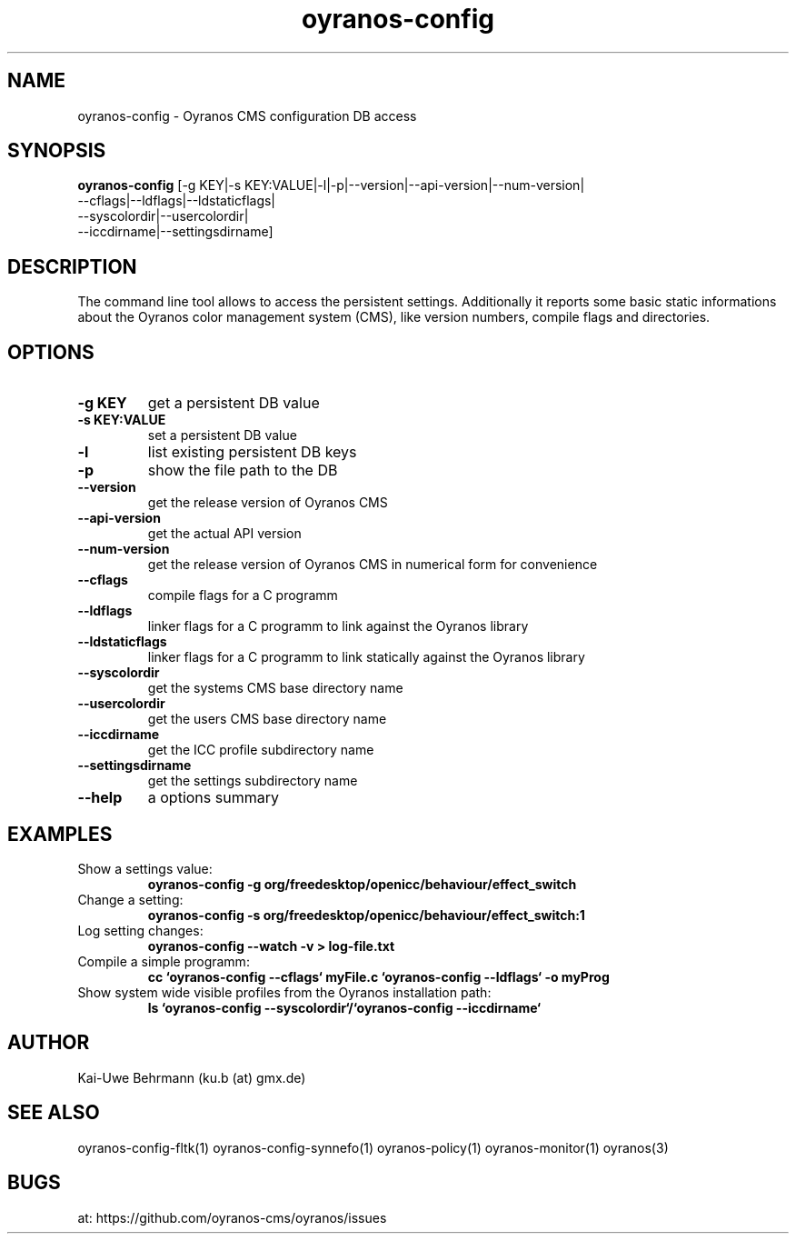 .TH "oyranos-config" 1 "Noveber 14, 2017" "User Commands"
.SH NAME
oyranos-config \- Oyranos CMS configuration DB access
.SH SYNOPSIS
.B oyranos-config
[-g KEY|-s KEY:VALUE|-l|-p|--version|--api-version|--num-version|
 --cflags|--ldflags|--ldstaticflags|
 --syscolordir|--usercolordir|
 --iccdirname|--settingsdirname]
.SH DESCRIPTION
The command line tool allows to access the persistent settings. Additionally it reports some basic static informations about the Oyranos color management system (CMS), like version numbers, compile flags and directories.
.SH OPTIONS
.TP
.B \-g KEY
get a persistent DB value
.TP
.B \-s KEY:VALUE
set a persistent DB value
.TP
.B \-l
list existing persistent DB keys
.TP
.B \-p
show the file path to the DB
.TP
.B \--version
get the release version of Oyranos CMS
.TP
.B \--api-version
get the actual API version
.TP
.B \--num-version
get the release version of Oyranos CMS in numerical form for convenience
.TP
.B \--cflags
compile flags for a C programm
.TP
.B \--ldflags
linker flags for a C programm to link against the Oyranos library
.TP
.B \--ldstaticflags
linker flags for a C programm to link statically against the Oyranos library
.TP
.B \--syscolordir
get the systems CMS base directory name
.TP
.B \--usercolordir
get the users CMS base directory name
.TP
.B \--iccdirname
get the ICC profile subdirectory name
.TP
.B \--settingsdirname
get the settings subdirectory name
.TP
.B \--help
a options summary
.SH EXAMPLES
.TP
Show a settings value:
.B oyranos-config -g org/freedesktop/openicc/behaviour/effect_switch
.PP
.TP
Change a setting:
.B oyranos-config -s org/freedesktop/openicc/behaviour/effect_switch:1
.PP
.TP
Log setting changes:
.B oyranos-config --watch -v > log-file.txt
.PP
.TP
Compile a simple programm:
.B cc `oyranos-config --cflags` myFile.c `oyranos-config --ldflags` -o myProg
.PP
.TP
Show system wide visible profiles from the Oyranos installation path:
.B ls `oyranos-config --syscolordir`/`oyranos-config --iccdirname`
.PP
.SH AUTHOR
Kai-Uwe Behrmann (ku.b (at) gmx.de)
.SH "SEE ALSO"
oyranos-config-fltk(1) oyranos-config-synnefo(1) oyranos-policy(1) oyranos-monitor(1) oyranos(3)
.SH BUGS
at: https://github.com/oyranos-cms/oyranos/issues
